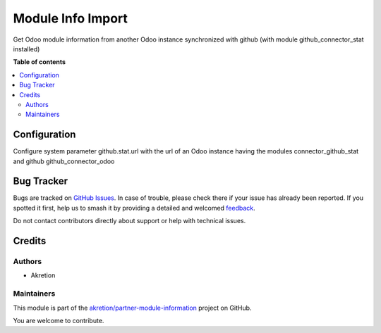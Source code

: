==================
Module Info Import
==================

.. 
   !!!!!!!!!!!!!!!!!!!!!!!!!!!!!!!!!!!!!!!!!!!!!!!!!!!!
   !! This file is generated by oca-gen-addon-readme !!
   !! changes will be overwritten.                   !!
   !!!!!!!!!!!!!!!!!!!!!!!!!!!!!!!!!!!!!!!!!!!!!!!!!!!!
   !! source digest: sha256:ce9350bf96f26b3b26eeee1018bed80133ab3fa7c047429747d95152ff2b5fbb
   !!!!!!!!!!!!!!!!!!!!!!!!!!!!!!!!!!!!!!!!!!!!!!!!!!!!

.. |badge1| image:: https://img.shields.io/badge/maturity-Beta-yellow.png
    :target: https://odoo-community.org/page/development-status
    :alt: Beta
.. |badge2| image:: https://img.shields.io/badge/licence-AGPL--3-blue.png
    :target: http://www.gnu.org/licenses/agpl-3.0-standalone.html
    :alt: License: AGPL-3
.. |badge3| image:: https://img.shields.io/badge/github-akretion%2Fpartner--module--information-lightgray.png?logo=github
    :target: https://github.com/akretion/partner-module-information/tree/12.0/module_info_import
    :alt: akretion/partner-module-information

|badge1| |badge2| |badge3|

Get Odoo module information from another Odoo instance synchronized with github (with module github_connector_stat installed)

**Table of contents**

.. contents::
   :local:

Configuration
=============

Configure system parameter github.stat.url with the url of an Odoo instance having the modules
connector_github_stat and github github_connector_odoo

Bug Tracker
===========

Bugs are tracked on `GitHub Issues <https://github.com/akretion/partner-module-information/issues>`_.
In case of trouble, please check there if your issue has already been reported.
If you spotted it first, help us to smash it by providing a detailed and welcomed
`feedback <https://github.com/akretion/partner-module-information/issues/new?body=module:%20module_info_import%0Aversion:%2012.0%0A%0A**Steps%20to%20reproduce**%0A-%20...%0A%0A**Current%20behavior**%0A%0A**Expected%20behavior**>`_.

Do not contact contributors directly about support or help with technical issues.

Credits
=======

Authors
~~~~~~~

* Akretion

Maintainers
~~~~~~~~~~~

This module is part of the `akretion/partner-module-information <https://github.com/akretion/partner-module-information/tree/12.0/module_info_import>`_ project on GitHub.

You are welcome to contribute.
